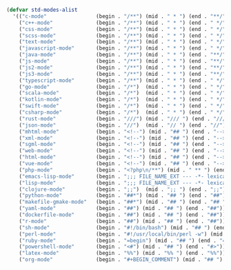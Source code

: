 #+BEGIN_COMMENT
# ======================================================================
# @license Copyright 2016-2025 Pierre Schebath
# ---------------------
# 
# @brief This file has been written by Pierre Etienne Charles Schebath Cazoulat.
# 
# This source code, its related data and algorithms are Pierre Schebath
# Proprietary Information and shall be protected in strict confidence by
# the party who receives it.  It shall not be disclosed nor copied nor
# duplicated in whole or in part to any third party without Pierre Schebath
# written prior permission.
# ======================================================================
# globals.org for revolution in ~/.emacs.d/revolution/
# @description: major mode manager
# 
# Started on  Wed Jun  4 23:45:47 2025 @author Glider
## Last update Wed Oct 15 08:07:41 2025 @author Glider
# ======================================================================
#+END_COMMENT

#+NAME: std_modes_alist()
#+BEGIN_SRC emacs-lisp :lexical t
(defvar std-modes-alist
  '(("c-mode"                (begin . "/**") (mid . " * ") (end . "**/"))
    ("c++-mode"              (begin . "/**") (mid . " * ") (end . " */"))
    ("css-mode"              (begin . "/**") (mid . " * ") (end . " */"))
    ("scss-mode"             (begin . "/**") (mid . " * ") (end . " */"))
    ("text-mode"             (begin . "/**") (mid . " * ") (end . " */"))
    ("javascript-mode"       (begin . "/**") (mid . " * ") (end . " */"))
    ("java-mode"             (begin . "/**") (mid . " * ") (end . "**/"))
    ("js-mode"               (begin . "/**") (mid . " * ") (end . "**/"))
    ("js2-mode"              (begin . "/**") (mid . " * ") (end . "**/"))
    ("js3-mode"              (begin . "/**") (mid . " * ") (end . "**/"))
    ("typescript-mode"       (begin . "/**") (mid . " * ") (end . " */"))
    ("go-mode"               (begin . "/*")  (mid . " * ") (end . " */"))
    ("scala-mode"            (begin . "/*")  (mid . " * ") (end . " */"))
    ("kotlin-mode"           (begin . "/*")  (mid . " * ") (end . " */"))
    ("swift-mode"            (begin . "/*")  (mid . " * ") (end . " */"))
    ("csharp-mode"           (begin . "/*")  (mid . " * ") (end . " */"))
    ("rust-mode"             (begin . "///") (mid . "/// ") (end . "///"))
    ("json-mode"             (begin . "//")  (mid . "// ") (end . "//"))
    ("mhtml-mode"            (begin . "<!--") (mid . "## ") (end . "-->"))
    ("xml-mode"              (begin . "<!--") (mid . "## ") (end . "-->"))
    ("sgml-mode"             (begin . "<!--") (mid . "## ") (end . "-->"))
    ("web-mode"              (begin . "<!--") (mid . "## ") (end . "-->"))
    ("html-mode"             (begin . "<!--") (mid . "## ") (end . "-->"))
    ("vue-mode"              (begin . "<!--") (mid . "## ") (end . "-->"))
    ("php-mode"              (begin . "<?php\n/**") (mid . " ** ") (end . " */\n?>"))
    ("emacs-lisp-mode"       (begin . ";;; FILE_NAME_EXT --- -*- lexical-binding: t; -*-\n;;; package --- Summary\n;;; Commentary:") (mid . ";; ") (end . ";;; Code:\n\n\n(provide 'FILE_NAME)\n;;; FILE_NAME_EXT ends here"))
    ("lisp-mode"             (begin . ";;; FILE_NAME_EXT --- -*- lexical-binding: t; -*-\n;;; package --- Summary\n;;; Commentary:") (mid . ";; ") (end . ";;; Code:\n\n\n(provide 'FILE_NAME)\n;;; FILE_NAME_EXT ends here"))
    ("clojure-mode"          (begin . ";;")  (mid . ";; ") (end . ";;"))
    ("python-mode"           (begin . "##*") (mid . "## ") (end . "##"))
    ("makefile-gmake-mode"   (begin . "##*") (mid . "## ") (end . "## "))
    ("yaml-mode"             (begin . "##") (mid . "## ") (end . "##"))
    ("dockerfile-mode"       (begin . "##") (mid . "## ") (end . "##"))
    ("r-mode"                (begin . "##") (mid . "## ") (end . "##"))
    ("sh-mode"               (begin . "#!/bin/bash") (mid . "## ") (end . "## "))
    ("perl-mode"             (begin . "#!/usr/local/bin/perl -w") (mid . "## ") (end . "##"))
    ("ruby-mode"             (begin . "=begin") (mid . "## ") (end . "=end"))
    ("powershell-mode"       (begin . "<#") (mid . "## ") (end . "#>"))
    ("latex-mode"            (begin . "%%") (mid . "%% ") (end . "%%"))
    ("org-mode"              (begin . "#+BEGIN_COMMENT") (mid . "## ") (end . "#+END_COMMENT"))))
#+END_SRC
